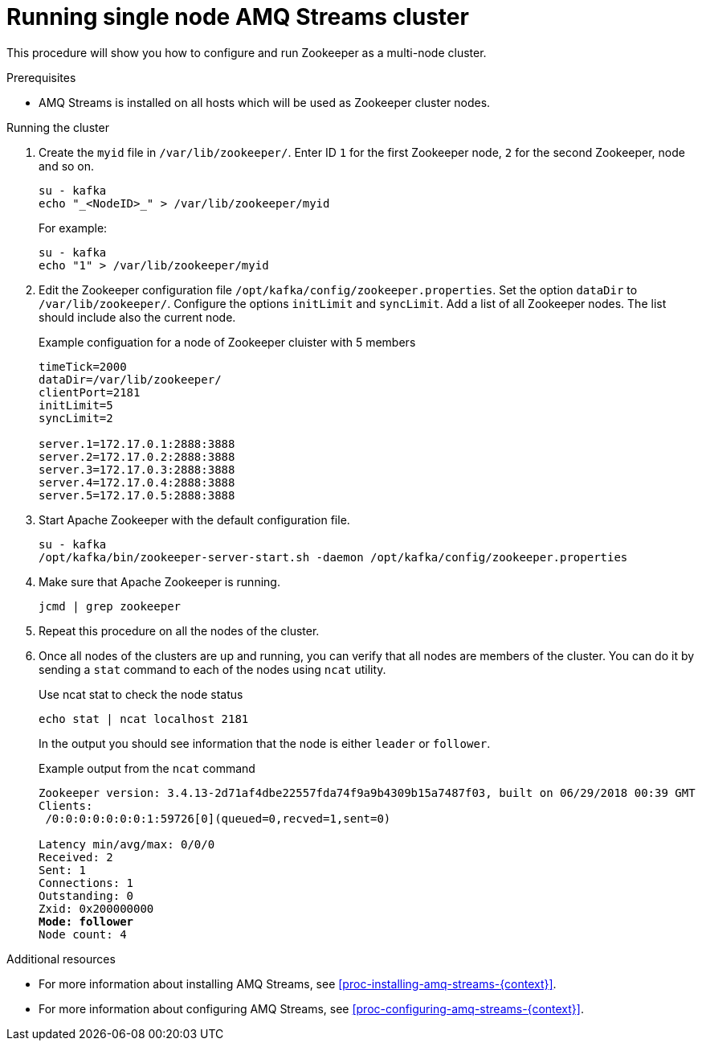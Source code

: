 // Module included in the following assemblies:
//
// assembly-configuring-zookeeper.adoc

[id='proc-running-multinode-zookeeper-cluster-{context}']

= Running single node AMQ Streams cluster

This procedure will show you how to configure and run Zookeeper as a multi-node cluster.

.Prerequisites

* AMQ Streams is installed on all hosts which will be used as Zookeeper cluster nodes.

.Running the cluster

. Create the `myid` file in `/var/lib/zookeeper/`.
Enter ID `1` for the first Zookeeper node, `2` for the second Zookeeper, node and so on.
+
----
su - kafka
echo "_<NodeID>_" > /var/lib/zookeeper/myid
----
+
For example:
+
----
su - kafka
echo "1" > /var/lib/zookeeper/myid
----

. Edit the Zookeeper configuration file `/opt/kafka/config/zookeeper.properties`.
Set the option `dataDir` to `/var/lib/zookeeper/`.
Configure the options `initLimit` and `syncLimit`.
Add a list of all Zookeeper nodes.
The list should include also the current node.
+
.Example configuation for a node of Zookeeper cluister with 5 members
[source,ini]
----
timeTick=2000
dataDir=/var/lib/zookeeper/
clientPort=2181
initLimit=5
syncLimit=2

server.1=172.17.0.1:2888:3888
server.2=172.17.0.2:2888:3888
server.3=172.17.0.3:2888:3888
server.4=172.17.0.4:2888:3888
server.5=172.17.0.5:2888:3888
----

. Start Apache Zookeeper with the default configuration file.
+
[source,shell,subs=+quotes]
----
su - kafka
/opt/kafka/bin/zookeeper-server-start.sh -daemon /opt/kafka/config/zookeeper.properties
----

. Make sure that Apache Zookeeper is running.
+
[source,shell,subs=+quotes]
----
jcmd | grep zookeeper
----

. Repeat this procedure on all the nodes of the cluster.

. Once all nodes of the clusters are up and running, you can verify that all nodes are members of the cluster.
You can do it by sending a `stat` command to each of the nodes using `ncat` utility.
+
.Use ncat stat to check the node status
[source,shell,subs=+quotes]
----
echo stat | ncat localhost 2181
----
+
In the output you should see information that the node is either `leader` or `follower`.
+
.Example output from the `ncat` command
[source,subs=+quotes]
----
Zookeeper version: 3.4.13-2d71af4dbe22557fda74f9a9b4309b15a7487f03, built on 06/29/2018 00:39 GMT
Clients:
 /0:0:0:0:0:0:0:1:59726[0](queued=0,recved=1,sent=0)

Latency min/avg/max: 0/0/0
Received: 2
Sent: 1
Connections: 1
Outstanding: 0
Zxid: 0x200000000
**Mode: follower**
Node count: 4
----

.Additional resources

* For more information about installing AMQ Streams, see xref:proc-installing-amq-streams-{context}[].
* For more information about configuring AMQ Streams, see xref:proc-configuring-amq-streams-{context}[].